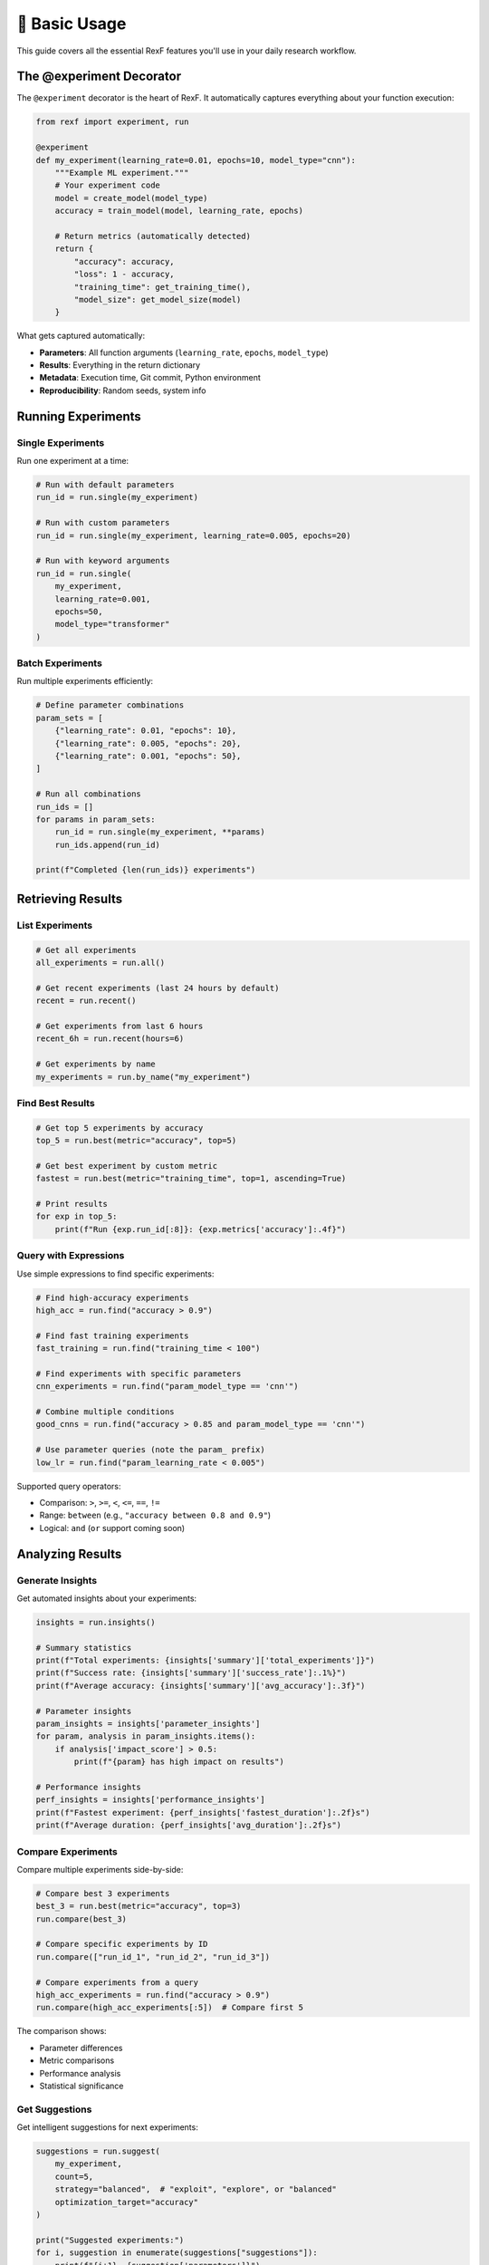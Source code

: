 📖 Basic Usage
=============

This guide covers all the essential RexF features you'll use in your daily research workflow.

The @experiment Decorator
-------------------------

The ``@experiment`` decorator is the heart of RexF. It automatically captures everything about your function execution:

.. code-block:: python

   from rexf import experiment, run

   @experiment
   def my_experiment(learning_rate=0.01, epochs=10, model_type="cnn"):
       """Example ML experiment."""
       # Your experiment code
       model = create_model(model_type)
       accuracy = train_model(model, learning_rate, epochs)
       
       # Return metrics (automatically detected)
       return {
           "accuracy": accuracy,
           "loss": 1 - accuracy,
           "training_time": get_training_time(),
           "model_size": get_model_size(model)
       }

What gets captured automatically:

- **Parameters**: All function arguments (``learning_rate``, ``epochs``, ``model_type``)
- **Results**: Everything in the return dictionary
- **Metadata**: Execution time, Git commit, Python environment
- **Reproducibility**: Random seeds, system info

Running Experiments
-------------------

Single Experiments
~~~~~~~~~~~~~~~~~

Run one experiment at a time:

.. code-block:: python

   # Run with default parameters
   run_id = run.single(my_experiment)

   # Run with custom parameters
   run_id = run.single(my_experiment, learning_rate=0.005, epochs=20)

   # Run with keyword arguments
   run_id = run.single(
       my_experiment,
       learning_rate=0.001,
       epochs=50,
       model_type="transformer"
   )

Batch Experiments
~~~~~~~~~~~~~~~~

Run multiple experiments efficiently:

.. code-block:: python

   # Define parameter combinations
   param_sets = [
       {"learning_rate": 0.01, "epochs": 10},
       {"learning_rate": 0.005, "epochs": 20},
       {"learning_rate": 0.001, "epochs": 50},
   ]

   # Run all combinations
   run_ids = []
   for params in param_sets:
       run_id = run.single(my_experiment, **params)
       run_ids.append(run_id)

   print(f"Completed {len(run_ids)} experiments")

Retrieving Results
-----------------

List Experiments
~~~~~~~~~~~~~~~

.. code-block:: python

   # Get all experiments
   all_experiments = run.all()

   # Get recent experiments (last 24 hours by default)
   recent = run.recent()

   # Get experiments from last 6 hours
   recent_6h = run.recent(hours=6)

   # Get experiments by name
   my_experiments = run.by_name("my_experiment")

Find Best Results
~~~~~~~~~~~~~~~~

.. code-block:: python

   # Get top 5 experiments by accuracy
   top_5 = run.best(metric="accuracy", top=5)

   # Get best experiment by custom metric
   fastest = run.best(metric="training_time", top=1, ascending=True)

   # Print results
   for exp in top_5:
       print(f"Run {exp.run_id[:8]}: {exp.metrics['accuracy']:.4f}")

Query with Expressions
~~~~~~~~~~~~~~~~~~~~~

Use simple expressions to find specific experiments:

.. code-block:: python

   # Find high-accuracy experiments
   high_acc = run.find("accuracy > 0.9")

   # Find fast training experiments
   fast_training = run.find("training_time < 100")

   # Find experiments with specific parameters
   cnn_experiments = run.find("param_model_type == 'cnn'")

   # Combine multiple conditions
   good_cnns = run.find("accuracy > 0.85 and param_model_type == 'cnn'")

   # Use parameter queries (note the param_ prefix)
   low_lr = run.find("param_learning_rate < 0.005")

Supported query operators:

- Comparison: ``>``, ``>=``, ``<``, ``<=``, ``==``, ``!=``
- Range: ``between`` (e.g., ``"accuracy between 0.8 and 0.9"``)
- Logical: ``and`` (``or`` support coming soon)

Analyzing Results
----------------

Generate Insights
~~~~~~~~~~~~~~~~~

Get automated insights about your experiments:

.. code-block:: python

   insights = run.insights()

   # Summary statistics
   print(f"Total experiments: {insights['summary']['total_experiments']}")
   print(f"Success rate: {insights['summary']['success_rate']:.1%}")
   print(f"Average accuracy: {insights['summary']['avg_accuracy']:.3f}")

   # Parameter insights
   param_insights = insights['parameter_insights']
   for param, analysis in param_insights.items():
       if analysis['impact_score'] > 0.5:
           print(f"{param} has high impact on results")

   # Performance insights
   perf_insights = insights['performance_insights']
   print(f"Fastest experiment: {perf_insights['fastest_duration']:.2f}s")
   print(f"Average duration: {perf_insights['avg_duration']:.2f}s")

Compare Experiments
~~~~~~~~~~~~~~~~~~

Compare multiple experiments side-by-side:

.. code-block:: python

   # Compare best 3 experiments
   best_3 = run.best(metric="accuracy", top=3)
   run.compare(best_3)

   # Compare specific experiments by ID
   run.compare(["run_id_1", "run_id_2", "run_id_3"])

   # Compare experiments from a query
   high_acc_experiments = run.find("accuracy > 0.9")
   run.compare(high_acc_experiments[:5])  # Compare first 5

The comparison shows:

- Parameter differences
- Metric comparisons
- Performance analysis
- Statistical significance

Get Suggestions
~~~~~~~~~~~~~~

Get intelligent suggestions for next experiments:

.. code-block:: python

   suggestions = run.suggest(
       my_experiment,
       count=5,
       strategy="balanced",  # "exploit", "explore", or "balanced"
       optimization_target="accuracy"
   )

   print("Suggested experiments:")
   for i, suggestion in enumerate(suggestions["suggestions"]):
       print(f"{i+1}. {suggestion['parameters']}")
       print(f"   Reason: {suggestion['reasoning']}")
       print(f"   Expected improvement: {suggestion['expected_improvement']:.3f}")

Working with Data
----------------

Export Results
~~~~~~~~~~~~~

Export experiment data for external analysis:

.. code-block:: python

   import pandas as pd

   # Get experiments as list of dictionaries
   experiments = run.all()

   # Convert to DataFrame
   data = []
   for exp in experiments:
       row = {
           'run_id': exp.run_id,
           'experiment_name': exp.experiment_name,
           'start_time': exp.start_time,
           'duration': exp.duration,
           'status': exp.status,
           **exp.parameters,  # Flatten parameters
           **exp.metrics,     # Flatten metrics
       }
       data.append(row)

   df = pd.DataFrame(data)
   df.to_csv('experiments.csv', index=False)

Access Raw Data
~~~~~~~~~~~~~~

For advanced analysis, access the underlying data:

.. code-block:: python

   # Get a specific experiment
   experiment = run.get_by_id("your_run_id")

   # Access all attributes
   print(f"Parameters: {experiment.parameters}")
   print(f"Metrics: {experiment.metrics}")
   print(f"Duration: {experiment.duration}")
   print(f"Git commit: {experiment.git_commit}")
   print(f"Environment: {experiment.environment}")

Error Handling
-------------

RexF gracefully handles experiment failures:

.. code-block:: python

   @experiment
   def failing_experiment(fail_rate=0.5):
       import random
       if random.random() < fail_rate:
           raise ValueError("Simulated failure")
       return {"success": True}

   # Failed experiments are still recorded
   run_id = run.single(failing_experiment, fail_rate=0.8)

   # Check experiment status
   experiment = run.get_by_id(run_id)
   if experiment.status == "failed":
       print(f"Experiment failed: {experiment.metadata.get('error', 'Unknown error')}")

Failed experiments are stored with:

- Status marked as "failed"
- Error message in metadata
- All parameters preserved
- Execution time recorded

This allows you to analyze failure patterns and debug issues.

Next Steps
---------

You've learned the basics! Now explore:

- :doc:`advanced_features` - Parameter exploration and intelligent insights
- :doc:`web_dashboard` - Interactive visualization and monitoring
- :doc:`cli_tools` - Command-line analytics and automation
- :doc:`reproducibility` - Ensuring reproducible research
